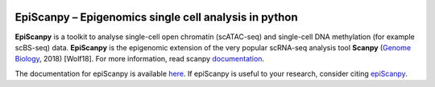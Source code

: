 |Docs| |PyPI| |bioconda|


.. |Docs| image:: https://readthedocs.com/projects/icb-scanpy/badge/?version=latest
   :target: https://episcanpy.readthedocs.io/en/latest/
.. |PyPI| image:: https://img.shields.io/pypi/v/episcanpy.svg
    :target: https://pypi.org/project/episcanpy
.. |bioconda| image:: https://img.shields.io/badge/install%20with-bioconda-brightgreen.svg?style=flat-square
   :target: http://bioconda.github.io/recipes/episcanpy/README.html


EpiScanpy – Epigenomics single cell analysis in python
======================================================

**EpiScanpy** is a toolkit to analyse single-cell open chromatin (scATAC-seq) and single-cell DNA methylation (for example scBS-seq) data. **EpiScanpy** is the epigenomic extension of the very popular scRNA-seq analysis tool **Scanpy** (`Genome Biology <https://doi.org/10.1186/s13059-017-1382-0>`__, 2018) [Wolf18]. For more information, read scanpy `documentation <https://scanpy.readthedocs.io>`__. 

The documentation for epiScanpy is available `here <https://episcanpy.readthedocs.io/en/latest/>`__. If epiScanpy is useful to your research, consider citing `epiScanpy <https://www.biorxiv.org/content/10.1101/648097v1>`__.
